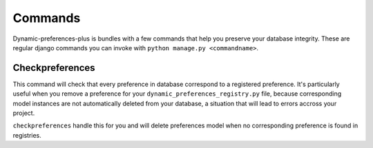 Commands
========

Dynamic-preferences-plus is bundles with a few commands that help you preserve your database integrity. These are regular
django commands you can invoke with ``python manage.py <commandname>``.

Checkpreferences
****************

This command will check that every preference in database correspond to a registered preference. It's particularly
useful when you remove a preference for your ``dynamic_preferences_registry.py`` file,
because corresponding model instances are not automatically deleted from your database,
a situation that will lead to errors accross your project.

``checkpreferences`` handle this for you and will delete preferences model when no corresponding preference is found
in registries.
